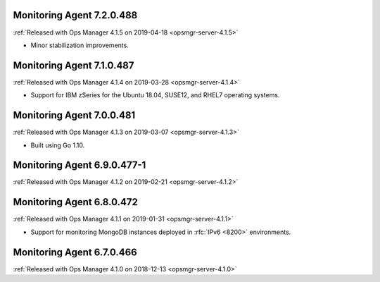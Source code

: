 .. _monitoring-7.2.0.488:

Monitoring Agent 7.2.0.488
--------------------------

:ref:`Released with Ops Manager 4.1.5 on 2019-04-18 <opsmgr-server-4.1.5>`

- Minor stabilization improvements.

.. _monitoring-7.1.0.487:

Monitoring Agent 7.1.0.487
--------------------------

:ref:`Released with Ops Manager 4.1.4 on 2019-03-28 <opsmgr-server-4.1.4>`

- Support for IBM zSeries for the Ubuntu 18.04, SUSE12, and RHEL7
  operating systems.

.. _monitoring-7.0.0.481:

Monitoring Agent 7.0.0.481
--------------------------

:ref:`Released with Ops Manager 4.1.3 on 2019-03-07 <opsmgr-server-4.1.3>`

- Built using Go 1.10.

.. _monitoring-6.9.0.477-1:

Monitoring Agent 6.9.0.477-1
----------------------------

:ref:`Released with Ops Manager 4.1.2 on 2019-02-21 <opsmgr-server-4.1.2>`

.. _monitoring-6.8.0.472:

Monitoring Agent 6.8.0.472
--------------------------

:ref:`Released with Ops Manager 4.1.1 on 2019-01-31 <opsmgr-server-4.1.1>`

- Support for monitoring MongoDB instances deployed in :rfc:`IPv6 <8200>`
  environments.

.. _monitoring-6.7.0.466:

Monitoring Agent 6.7.0.466
--------------------------

:ref:`Released with Ops Manager 4.1.0 on 2018-12-13 <opsmgr-server-4.1.0>`
